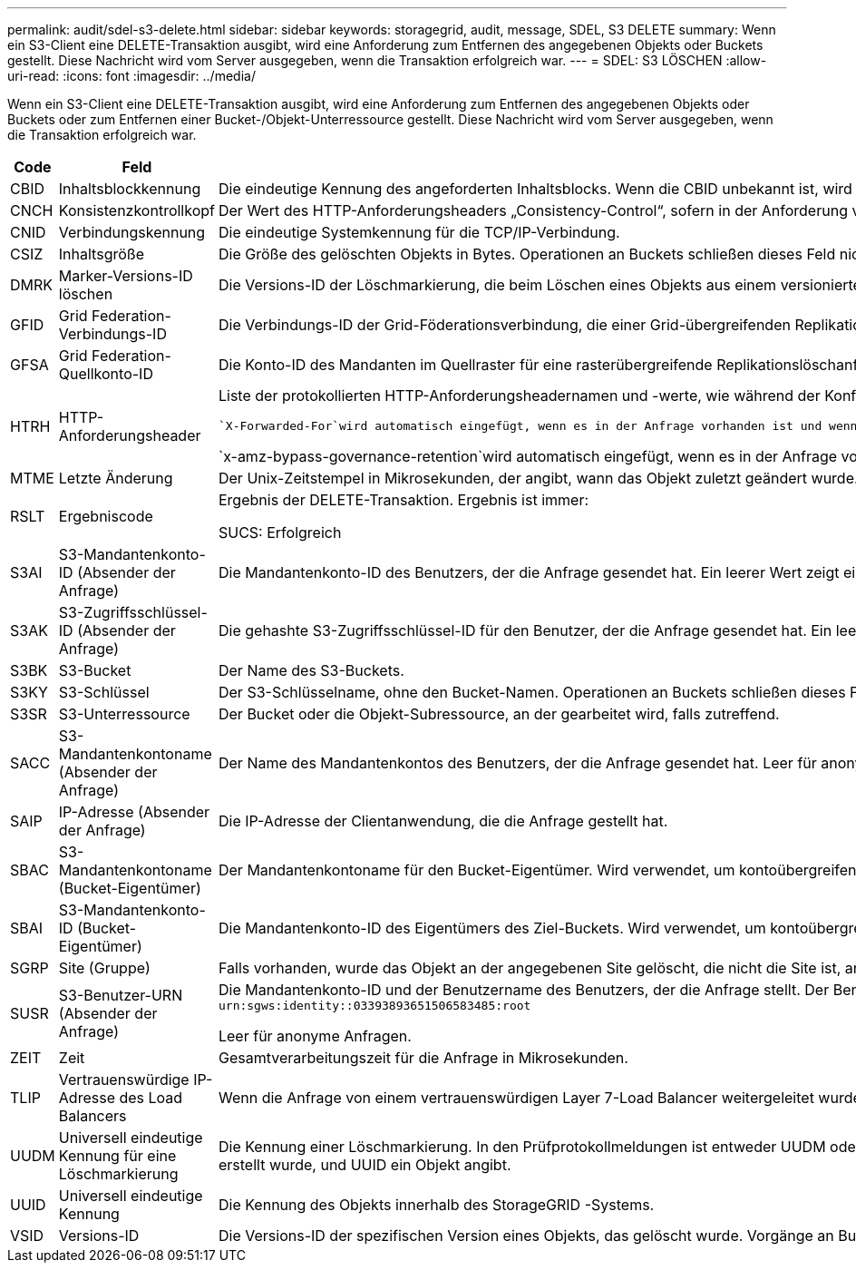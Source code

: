 ---
permalink: audit/sdel-s3-delete.html 
sidebar: sidebar 
keywords: storagegrid, audit, message, SDEL, S3 DELETE 
summary: Wenn ein S3-Client eine DELETE-Transaktion ausgibt, wird eine Anforderung zum Entfernen des angegebenen Objekts oder Buckets gestellt.  Diese Nachricht wird vom Server ausgegeben, wenn die Transaktion erfolgreich war. 
---
= SDEL: S3 LÖSCHEN
:allow-uri-read: 
:icons: font
:imagesdir: ../media/


[role="lead"]
Wenn ein S3-Client eine DELETE-Transaktion ausgibt, wird eine Anforderung zum Entfernen des angegebenen Objekts oder Buckets oder zum Entfernen einer Bucket-/Objekt-Unterressource gestellt.  Diese Nachricht wird vom Server ausgegeben, wenn die Transaktion erfolgreich war.

[cols="1a,1a,4a"]
|===
| Code | Feld | Beschreibung 


 a| 
CBID
 a| 
Inhaltsblockkennung
 a| 
Die eindeutige Kennung des angeforderten Inhaltsblocks.  Wenn die CBID unbekannt ist, wird dieses Feld auf 0 gesetzt.  Operationen an Buckets schließen dieses Feld nicht ein.



 a| 
CNCH
 a| 
Konsistenzkontrollkopf
 a| 
Der Wert des HTTP-Anforderungsheaders „Consistency-Control“, sofern in der Anforderung vorhanden.



 a| 
CNID
 a| 
Verbindungskennung
 a| 
Die eindeutige Systemkennung für die TCP/IP-Verbindung.



 a| 
CSIZ
 a| 
Inhaltsgröße
 a| 
Die Größe des gelöschten Objekts in Bytes.  Operationen an Buckets schließen dieses Feld nicht ein.



 a| 
DMRK
 a| 
Marker-Versions-ID löschen
 a| 
Die Versions-ID der Löschmarkierung, die beim Löschen eines Objekts aus einem versionierten Bucket erstellt wird.  Operationen an Buckets schließen dieses Feld nicht ein.



 a| 
GFID
 a| 
Grid Federation-Verbindungs-ID
 a| 
Die Verbindungs-ID der Grid-Föderationsverbindung, die einer Grid-übergreifenden Replikationslöschanforderung zugeordnet ist.  Nur in Prüfprotokollen im Zielraster enthalten.



 a| 
GFSA
 a| 
Grid Federation-Quellkonto-ID
 a| 
Die Konto-ID des Mandanten im Quellraster für eine rasterübergreifende Replikationslöschanforderung.  Nur in Prüfprotokollen im Zielraster enthalten.



 a| 
HTRH
 a| 
HTTP-Anforderungsheader
 a| 
Liste der protokollierten HTTP-Anforderungsheadernamen und -werte, wie während der Konfiguration ausgewählt.

 `X-Forwarded-For`wird automatisch eingefügt, wenn es in der Anfrage vorhanden ist und wenn die `X-Forwarded-For` Der Wert unterscheidet sich von der IP-Adresse des Anforderungsabsenders (SAIP-Auditfeld).

`x-amz-bypass-governance-retention`wird automatisch eingefügt, wenn es in der Anfrage vorhanden ist.



 a| 
MTME
 a| 
Letzte Änderung
 a| 
Der Unix-Zeitstempel in Mikrosekunden, der angibt, wann das Objekt zuletzt geändert wurde.



 a| 
RSLT
 a| 
Ergebniscode
 a| 
Ergebnis der DELETE-Transaktion.  Ergebnis ist immer:

SUCS: Erfolgreich



 a| 
S3AI
 a| 
S3-Mandantenkonto-ID (Absender der Anfrage)
 a| 
Die Mandantenkonto-ID des Benutzers, der die Anfrage gesendet hat.  Ein leerer Wert zeigt einen anonymen Zugriff an.



 a| 
S3AK
 a| 
S3-Zugriffsschlüssel-ID (Absender der Anfrage)
 a| 
Die gehashte S3-Zugriffsschlüssel-ID für den Benutzer, der die Anfrage gesendet hat.  Ein leerer Wert zeigt einen anonymen Zugriff an.



 a| 
S3BK
 a| 
S3-Bucket
 a| 
Der Name des S3-Buckets.



 a| 
S3KY
 a| 
S3-Schlüssel
 a| 
Der S3-Schlüsselname, ohne den Bucket-Namen.  Operationen an Buckets schließen dieses Feld nicht ein.



 a| 
S3SR
 a| 
S3-Unterressource
 a| 
Der Bucket oder die Objekt-Subressource, an der gearbeitet wird, falls zutreffend.



 a| 
SACC
 a| 
S3-Mandantenkontoname (Absender der Anfrage)
 a| 
Der Name des Mandantenkontos des Benutzers, der die Anfrage gesendet hat.  Leer für anonyme Anfragen.



 a| 
SAIP
 a| 
IP-Adresse (Absender der Anfrage)
 a| 
Die IP-Adresse der Clientanwendung, die die Anfrage gestellt hat.



 a| 
SBAC
 a| 
S3-Mandantenkontoname (Bucket-Eigentümer)
 a| 
Der Mandantenkontoname für den Bucket-Eigentümer.  Wird verwendet, um kontoübergreifenden oder anonymen Zugriff zu identifizieren.



 a| 
SBAI
 a| 
S3-Mandantenkonto-ID (Bucket-Eigentümer)
 a| 
Die Mandantenkonto-ID des Eigentümers des Ziel-Buckets.  Wird verwendet, um kontoübergreifenden oder anonymen Zugriff zu identifizieren.



 a| 
SGRP
 a| 
Site (Gruppe)
 a| 
Falls vorhanden, wurde das Objekt an der angegebenen Site gelöscht, die nicht die Site ist, an der das Objekt aufgenommen wurde.



 a| 
SUSR
 a| 
S3-Benutzer-URN (Absender der Anfrage)
 a| 
Die Mandantenkonto-ID und der Benutzername des Benutzers, der die Anfrage stellt.  Der Benutzer kann entweder ein lokaler Benutzer oder ein LDAP-Benutzer sein. Beispiel:  `urn:sgws:identity::03393893651506583485:root`

Leer für anonyme Anfragen.



 a| 
ZEIT
 a| 
Zeit
 a| 
Gesamtverarbeitungszeit für die Anfrage in Mikrosekunden.



 a| 
TLIP
 a| 
Vertrauenswürdige IP-Adresse des Load Balancers
 a| 
Wenn die Anfrage von einem vertrauenswürdigen Layer 7-Load Balancer weitergeleitet wurde, die IP-Adresse des Load Balancers.



 a| 
UUDM
 a| 
Universell eindeutige Kennung für eine Löschmarkierung
 a| 
Die Kennung einer Löschmarkierung.  In den Prüfprotokollmeldungen ist entweder UUDM oder UUID angegeben, wobei UUDM eine Löschmarkierung angibt, die als Ergebnis einer Objektlöschanforderung erstellt wurde, und UUID ein Objekt angibt.



 a| 
UUID
 a| 
Universell eindeutige Kennung
 a| 
Die Kennung des Objekts innerhalb des StorageGRID -Systems.



 a| 
VSID
 a| 
Versions-ID
 a| 
Die Versions-ID der spezifischen Version eines Objekts, das gelöscht wurde.  Vorgänge an Buckets und Objekten in Buckets ohne Versionierung schließen dieses Feld nicht ein.

|===